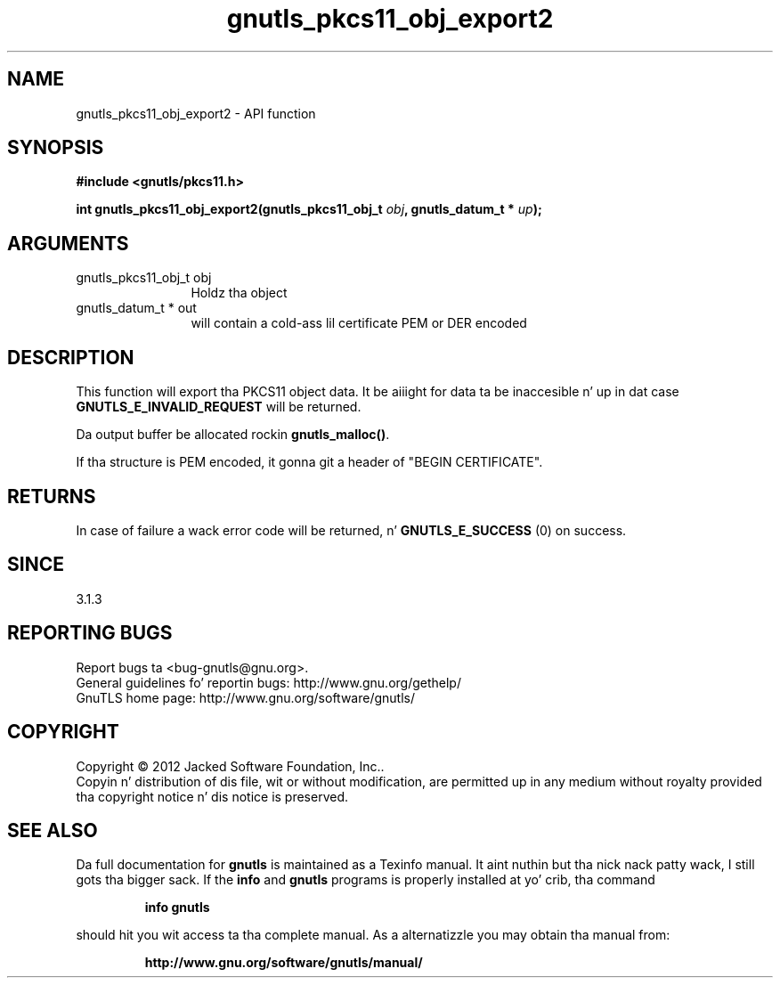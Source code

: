 .\" DO NOT MODIFY THIS FILE!  Dat shiznit was generated by gdoc.
.TH "gnutls_pkcs11_obj_export2" 3 "3.1.15" "gnutls" "gnutls"
.SH NAME
gnutls_pkcs11_obj_export2 \- API function
.SH SYNOPSIS
.B #include <gnutls/pkcs11.h>
.sp
.BI "int gnutls_pkcs11_obj_export2(gnutls_pkcs11_obj_t " obj ", gnutls_datum_t * " up ");"
.SH ARGUMENTS
.IP "gnutls_pkcs11_obj_t obj" 12
Holdz tha object
.IP "gnutls_datum_t * out" 12
will contain a cold-ass lil certificate PEM or DER encoded
.SH "DESCRIPTION"
This function will export tha PKCS11 object data.  It be aiiight for
data ta be inaccesible n' up in dat case \fBGNUTLS_E_INVALID_REQUEST\fP
will be returned.

Da output buffer be allocated rockin \fBgnutls_malloc()\fP.

If tha structure is PEM encoded, it gonna git a header
of "BEGIN CERTIFICATE".
.SH "RETURNS"
In case of failure a wack error code will be
returned, n' \fBGNUTLS_E_SUCCESS\fP (0) on success.
.SH "SINCE"
3.1.3
.SH "REPORTING BUGS"
Report bugs ta <bug-gnutls@gnu.org>.
.br
General guidelines fo' reportin bugs: http://www.gnu.org/gethelp/
.br
GnuTLS home page: http://www.gnu.org/software/gnutls/

.SH COPYRIGHT
Copyright \(co 2012 Jacked Software Foundation, Inc..
.br
Copyin n' distribution of dis file, wit or without modification,
are permitted up in any medium without royalty provided tha copyright
notice n' dis notice is preserved.
.SH "SEE ALSO"
Da full documentation for
.B gnutls
is maintained as a Texinfo manual. It aint nuthin but tha nick nack patty wack, I still gots tha bigger sack.  If the
.B info
and
.B gnutls
programs is properly installed at yo' crib, tha command
.IP
.B info gnutls
.PP
should hit you wit access ta tha complete manual.
As a alternatizzle you may obtain tha manual from:
.IP
.B http://www.gnu.org/software/gnutls/manual/
.PP
